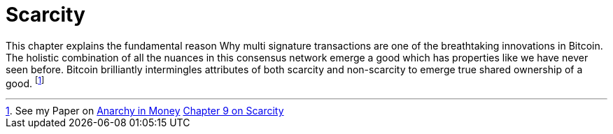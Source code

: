 = Scarcity

This chapter explains the fundamental reason Why multi signature transactions are one of the breathtaking innovations in Bitcoin. The holistic combination of all the nuances in this consensus network emerge a good which has properties like we have never seen before. Bitcoin brilliantly intermingles attributes of both scarcity and non-scarcity to emerge true shared ownership of a good. footnote:[See my Paper on https://towardsliberty.com/videos/anarchy/[Anarchy in Money] https://github.com/MaxHillebrand/Anarchy-in-Money/blob/master/Scarcity.asciidoc[Chapter 9 on Scarcity]]
